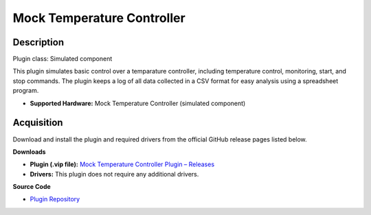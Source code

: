 Mock Temperature Controller
===========================

Description
-----------

Plugin class: Simulated component

This plugin simulates basic control over a temparature controller, including 
temperature control, monitoring, start, and stop commands. The plugin keeps a 
log of all data collected in a CSV format for easy analysis using a spreadsheet 
program.

- **Supported Hardware:** Mock Temperature Controller (simulated component)

Acquisition
-----------

Download and install the plugin and required drivers from the official GitHub release pages listed below.

**Downloads**

- **Plugin (.vip file):**  
  `Mock Temperature Controller Plugin – Releases <https://github.com/RxnRover/plugin_mock_temperature_controller/releases>`_

- **Drivers:**  
  This plugin does not require any additional drivers.

**Source Code**

- `Plugin Repository <https://github.com/RxnRover/plugin_mock_temperature_controller>`_